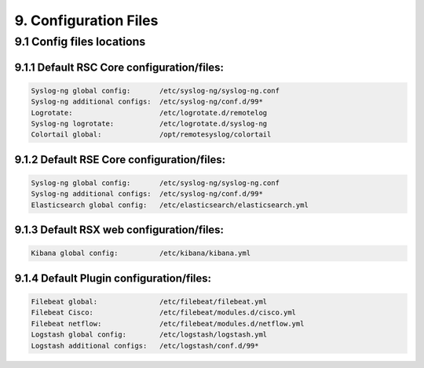 9. Configuration Files
=======================

.. _Config:

9.1 Config files locations
--------------------------

9.1.1 Default RSC Core configuration/files:
^^^^^^^^^^^^^^^^^^^^^^^^^^^^^^^^^^^^^^^^^^^

.. code-block:: console

   Syslog-ng global config:       /etc/syslog-ng/syslog-ng.conf
   Syslog-ng additional configs:  /etc/syslog-ng/conf.d/99*
   Logrotate:                     /etc/logrotate.d/remotelog
   Syslog-ng logrotate:           /etc/logrotate.d/syslog-ng
   Colortail global:              /opt/remotesyslog/colortail
 
9.1.2 Default RSE Core configuration/files:
^^^^^^^^^^^^^^^^^^^^^^^^^^^^^^^^^^^^^^^^^^^

.. code-block:: console

   Syslog-ng global config:       /etc/syslog-ng/syslog-ng.conf
   Syslog-ng additional configs:  /etc/syslog-ng/conf.d/99*   
   Elasticsearch global config:   /etc/elasticsearch/elasticsearch.yml  
   
9.1.3 Default RSX web configuration/files:
^^^^^^^^^^^^^^^^^^^^^^^^^^^^^^^^^^^^^^^^^^

.. code-block:: console

   Kibana global config:          /etc/kibana/kibana.yml
   
9.1.4 Default Plugin configuration/files:
^^^^^^^^^^^^^^^^^^^^^^^^^^^^^^^^^^^^^^^^^

.. code-block:: console

   Filebeat global:               /etc/filebeat/filebeat.yml
   Filebeat Cisco:                /etc/filebeat/modules.d/cisco.yml
   Filebeat netflow:              /etc/filebeat/modules.d/netflow.yml
   Logstash global config:        /etc/logstash/logstash.yml
   Logstash additional configs:   /etc/logstash/conf.d/99*
   